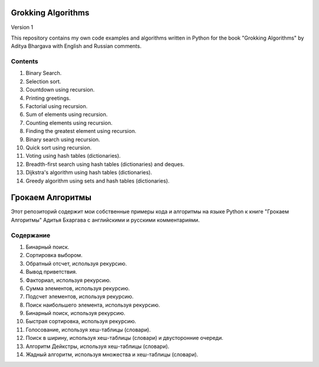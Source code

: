 ###################
Grokking Algorithms
###################

Version 1

This repository contains my own code examples and algorithms written in Python for the book "Grokking Algorithms" by Aditya Bhargava with English and Russian comments.

********
Contents
********

#. Binary Search.
#. Selection sort.
#. Countdown using recursion.
#. Printing greetings.
#. Factorial using recursion.
#. Sum of elements using recursion.
#. Counting elements using recursion.
#. Finding the greatest element using recursion.
#. Binary search using recursion.
#. Quick sort using recursion.
#. Voting using hash tables (dictionaries).
#. Breadth-first search using hash tables (dictionaries) and deques.
#. Dijkstra's algorithm using hash tables (dictionaries).
#. Greedy algorithm using sets and hash tables (dictionaries).


#################
Грокаем Алгоритмы
#################

Этот репозиторий содержит мои собственные примеры кода и алгоритмы на языке Python к книге "Грокаем Алгоритмы" Адитья Бхаргава с английскими и русскими комментариями.

**********
Содержание
**********

#. Бинарный поиск.
#. Сортировка выбором.
#. Обратный отсчет, используя рекурсию.
#. Вывод приветствия.
#. Факториал, используя рекурсию.
#. Сумма элементов, используя рекурсию.
#. Подсчет элементов, используя рекурсию.
#. Поиск наибольшего элемента, используя рекурсию.
#. Бинарный поиск, используя рекурсию.
#. Быстрая сортировка, используя рекурсию.
#. Голосование, используя хеш-таблицы (словари).
#. Поиск в ширину, используя хеш-таблицы (словари) и двусторонние очереди.
#. Алгоритм Дейкстры, используя хеш-таблицы (словари).
#. Жадный алгоритм, используя множества и хеш-таблицы (словари).

